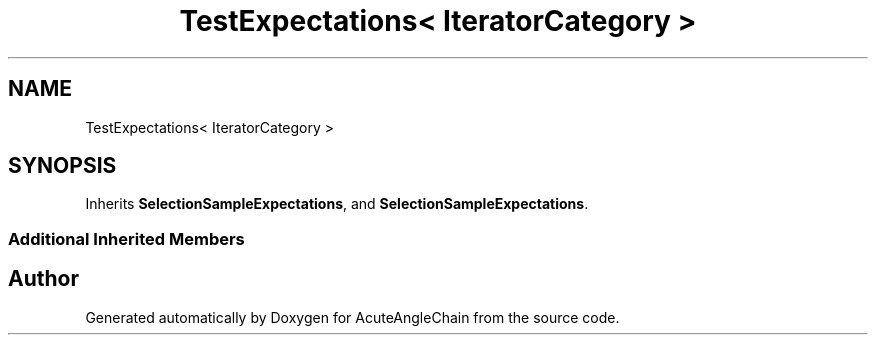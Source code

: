 .TH "TestExpectations< IteratorCategory >" 3 "Sun Jun 3 2018" "AcuteAngleChain" \" -*- nroff -*-
.ad l
.nh
.SH NAME
TestExpectations< IteratorCategory >
.SH SYNOPSIS
.br
.PP
.PP
Inherits \fBSelectionSampleExpectations\fP, and \fBSelectionSampleExpectations\fP\&.
.SS "Additional Inherited Members"


.SH "Author"
.PP 
Generated automatically by Doxygen for AcuteAngleChain from the source code\&.
